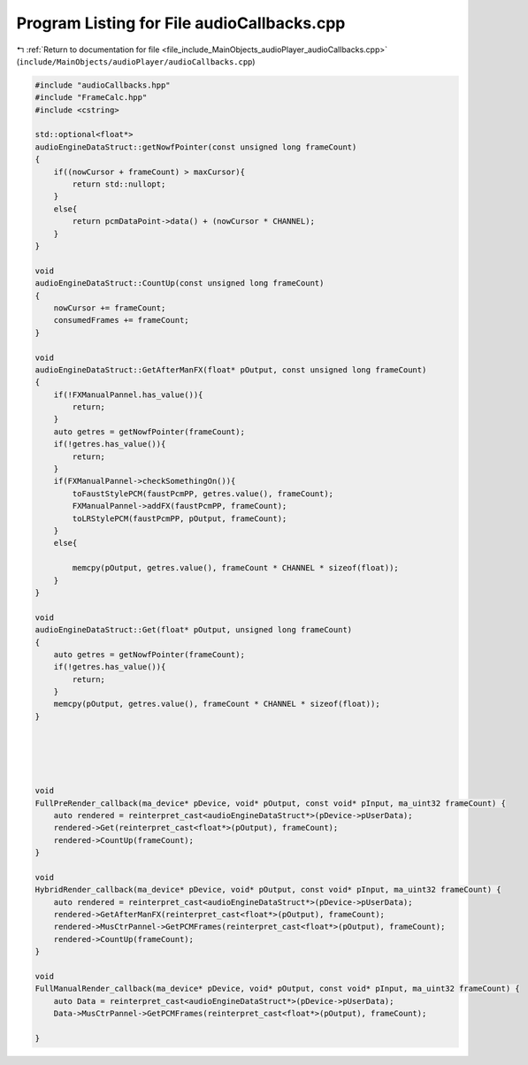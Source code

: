 
.. _program_listing_file_include_MainObjects_audioPlayer_audioCallbacks.cpp:

Program Listing for File audioCallbacks.cpp
===========================================

|exhale_lsh| :ref:`Return to documentation for file <file_include_MainObjects_audioPlayer_audioCallbacks.cpp>` (``include/MainObjects/audioPlayer/audioCallbacks.cpp``)

.. |exhale_lsh| unicode:: U+021B0 .. UPWARDS ARROW WITH TIP LEFTWARDS

.. code-block:: cpp

   #include "audioCallbacks.hpp"
   #include "FrameCalc.hpp"
   #include <cstring>
   
   std::optional<float*>
   audioEngineDataStruct::getNowfPointer(const unsigned long frameCount)
   {
       if((nowCursor + frameCount) > maxCursor){
           return std::nullopt;
       }
       else{
           return pcmDataPoint->data() + (nowCursor * CHANNEL);
       }
   }
   
   void
   audioEngineDataStruct::CountUp(const unsigned long frameCount)
   {
       nowCursor += frameCount;
       consumedFrames += frameCount;
   }
   
   void
   audioEngineDataStruct::GetAfterManFX(float* pOutput, const unsigned long frameCount)
   {
       if(!FXManualPannel.has_value()){
           return;
       }
       auto getres = getNowfPointer(frameCount);
       if(!getres.has_value()){
           return;
       }
       if(FXManualPannel->checkSomethingOn()){
           toFaustStylePCM(faustPcmPP, getres.value(), frameCount);
           FXManualPannel->addFX(faustPcmPP, frameCount);
           toLRStylePCM(faustPcmPP, pOutput, frameCount);
       }
       else{
   
           memcpy(pOutput, getres.value(), frameCount * CHANNEL * sizeof(float));
       }
   }
   
   void
   audioEngineDataStruct::Get(float* pOutput, unsigned long frameCount)
   {
       auto getres = getNowfPointer(frameCount);
       if(!getres.has_value()){
           return;
       }
       memcpy(pOutput, getres.value(), frameCount * CHANNEL * sizeof(float));
   }
   
   
   
   
   
   void
   FullPreRender_callback(ma_device* pDevice, void* pOutput, const void* pInput, ma_uint32 frameCount) {
       auto rendered = reinterpret_cast<audioEngineDataStruct*>(pDevice->pUserData);
       rendered->Get(reinterpret_cast<float*>(pOutput), frameCount);
       rendered->CountUp(frameCount);
   }
   
   void
   HybridRender_callback(ma_device* pDevice, void* pOutput, const void* pInput, ma_uint32 frameCount) {
       auto rendered = reinterpret_cast<audioEngineDataStruct*>(pDevice->pUserData);
       rendered->GetAfterManFX(reinterpret_cast<float*>(pOutput), frameCount);
       rendered->MusCtrPannel->GetPCMFrames(reinterpret_cast<float*>(pOutput), frameCount);
       rendered->CountUp(frameCount);
   }
   
   void
   FullManualRender_callback(ma_device* pDevice, void* pOutput, const void* pInput, ma_uint32 frameCount) {
       auto Data = reinterpret_cast<audioEngineDataStruct*>(pDevice->pUserData);
       Data->MusCtrPannel->GetPCMFrames(reinterpret_cast<float*>(pOutput), frameCount);
       
   }
